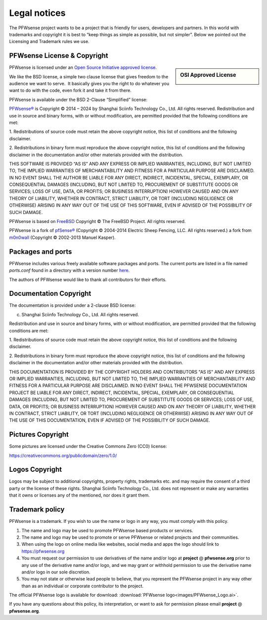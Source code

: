 =============
Legal notices
=============


.. image:: ./images/pfwsense_logo-zilver_grijs.png
    :width: 300px

The PFWsense project wants to be a project that is friendly for users,
developers and partners. In this world with trademarks and copyright it
is best to “keep things as simple as possible, but not simpler”. Below
we pointed out the Licensing and Trademark rules we use.

----------------------------
PFWsense License & Copyright
----------------------------

.. sidebar:: OSI Approved License

    .. image:: ./relations/images/osi_standard_logo.png

PFWsense is licensed under an `Open Source Initiative approved license <http://opensource.org/licenses>`__.

We like the BSD license, a simple two clause license that gives freedom to the
audience we want to serve.  It basically gives you the right to do whatever you
want to do with the code, even fork it and take it from there.

PFWsense is available under the BSD 2-Clause “Simplified” license:

`PFWsense® <http://pfwsense.org>`__ is Copyright © 2014 – 2024 by
Shanghai Sciinfo Technology Co., Ltd.
All rights reserved.
Redistribution and use in source and binary forms, with or without
modification, are permitted provided that the following conditions are
met:

1. Redistributions of source code must retain the above copyright
notice, this list of conditions and the following disclaimer.

2. Redistributions in binary form must reproduce the above copyright
notice, this list of conditions and the following disclaimer in the
documentation and/or other materials provided with the distribution.

THIS SOFTWARE IS PROVIDED “AS IS” AND ANY EXPRESS OR IMPLIED WARRANTIES,
INCLUDING, BUT NOT LIMITED TO, THE IMPLIED WARRANTIES OF MERCHANTABILITY
AND FITNESS FOR A PARTICULAR PURPOSE ARE DISCLAIMED. IN NO EVENT SHALL
THE AUTHOR BE LIABLE FOR ANY DIRECT, INDIRECT, INCIDENTAL, SPECIAL,
EXEMPLARY, OR CONSEQUENTIAL DAMAGES (INCLUDING, BUT NOT LIMITED TO,
PROCUREMENT OF SUBSTITUTE GOODS OR SERVICES; LOSS OF USE, DATA, OR
PROFITS; OR BUSINESS INTERRUPTION) HOWEVER CAUSED AND ON ANY THEORY OF
LIABILITY, WHETHER IN CONTRACT, STRICT LIABILITY, OR TORT (INCLUDING
NEGLIGENCE OR OTHERWISE) ARISING IN ANY WAY OUT OF THE USE OF THIS
SOFTWARE, EVEN IF ADVISED OF THE POSSIBILITY OF SUCH DAMAGE.

PFWsense is based on `FreeBSD <https://www.freebsd.org>`__
Copyright © The FreeBSD Project. All rights reserved.

PFWsense is a fork of `pfSense® <https://www.pfsense.org>`__
(Copyright © 2004-2014 Electric Sheep Fencing, LLC. All rights
reserved.) a fork from `m0n0wall <http://m0n0.ch/wall/>`__ (Copyright
© 2002-2013 Manuel Kasper).

------------------
Packages and ports
------------------
PFWsense includes various freely available software packages and ports.
The current ports are listed in a file named `ports.conf` found in a directory with a version number  `here <https://github.com/pfwsense/tools/tree/master/config>`__.

The authors of PFWsense would like to thank all contributors for their efforts.

.. _documentation-copyright:

-----------------------
Documentation Copyright
-----------------------
The documentation is provided under a 2-clause BSD license:

(c) Shanghai Sciinfo Technology Co., Ltd. All rights reserved.

Redistribution and use in source and binary forms, with or without
modification, are permitted provided that the following conditions are
met:

1. Redistributions of source code must retain the above copyright
notice, this list of conditions and the following disclaimer.

2. Redistributions in binary form must reproduce the above copyright
notice, this list of conditions and the following disclaimer in the
documentation and/or other materials provided with the distribution.

THIS DOCUMENTATION IS PROVIDED BY THE COPYRIGHT HOLDERS AND CONTRIBUTORS "AS IS"
AND ANY EXPRESS OR IMPLIED WARRANTIES, INCLUDING, BUT NOT LIMITED TO, THE IMPLIED
WARRANTIES OF MERCHANTABILITY AND FITNESS FOR A PARTICULAR PURPOSE ARE DISCLAIMED.
IN NO EVENT SHALL THE PFWSENSE DOCUMENTATION PROJECT BE LIABLE FOR ANY DIRECT,
INDIRECT, INCIDENTAL, SPECIAL, EXEMPLARY, OR CONSEQUENTIAL DAMAGES (INCLUDING,
BUT NOT LIMITED TO, PROCUREMENT OF SUBSTITUTE GOODS OR SERVICES; LOSS OF USE,
DATA, OR PROFITS; OR BUSINESS INTERRUPTION) HOWEVER CAUSED AND ON ANY THEORY OF
LIABILITY, WHETHER IN CONTRACT, STRICT LIABILITY, OR TORT (INCLUDING NEGLIGENCE
OR OTHERWISE) ARISING IN ANY WAY OUT OF THE USE OF THIS DOCUMENTATION, EVEN IF
ADVISED OF THE POSSIBILITY OF SUCH DAMAGE.

------------------
Pictures Copyright
------------------
Some pictures are licensed under the Creative Commons Zero (CC0) license:

https://creativecommons.org/publicdomain/zero/1.0/

-----------------
Logos Copyright
-----------------
Logos may be subject to additional copyrights, property
rights, trademarks etc. and may require the consent of a third party or the
license of these rights. Shanghai Sciinfo Technology Co., Ltd. does not represent or make any warranties
that it owns or licenses any of the mentioned, nor does it grant them.

----------------
Trademark policy
----------------

PFWsense is a trademark. If you wish to use the name or logo in any way,
you must comply with this policy.

#. The name and logo may be used to promote PFWsense based products or
   services.
#. The name and logo may be used to promote or serve PFWsense or related
   projects and their communities.
#. When using the logo on online media like websites, social media and
   apps the logo should link to https://pfwsense.org
#. You must request our permission to use derivatives of the name and/or
   logo at **project** @ **pfwsense.org** prior to any use of the
   derivative name and/or logo, and we may grant or withhold permission
   to use the derivative name and/or logo in our sole discretion.
#. You may not state or otherwise lead people to believe, that you
   represent the PFWsense project in any way other than as an individual
   or corporate contributor to the project.

The official PFWsense logo is available for download:
:download:`PFWsense logo<images/PFWsense_Logo.ai>`.

If you have any questions about this policy, its interpretation, or want
to ask for permission please email **project** @ **pfwsense.org**.
